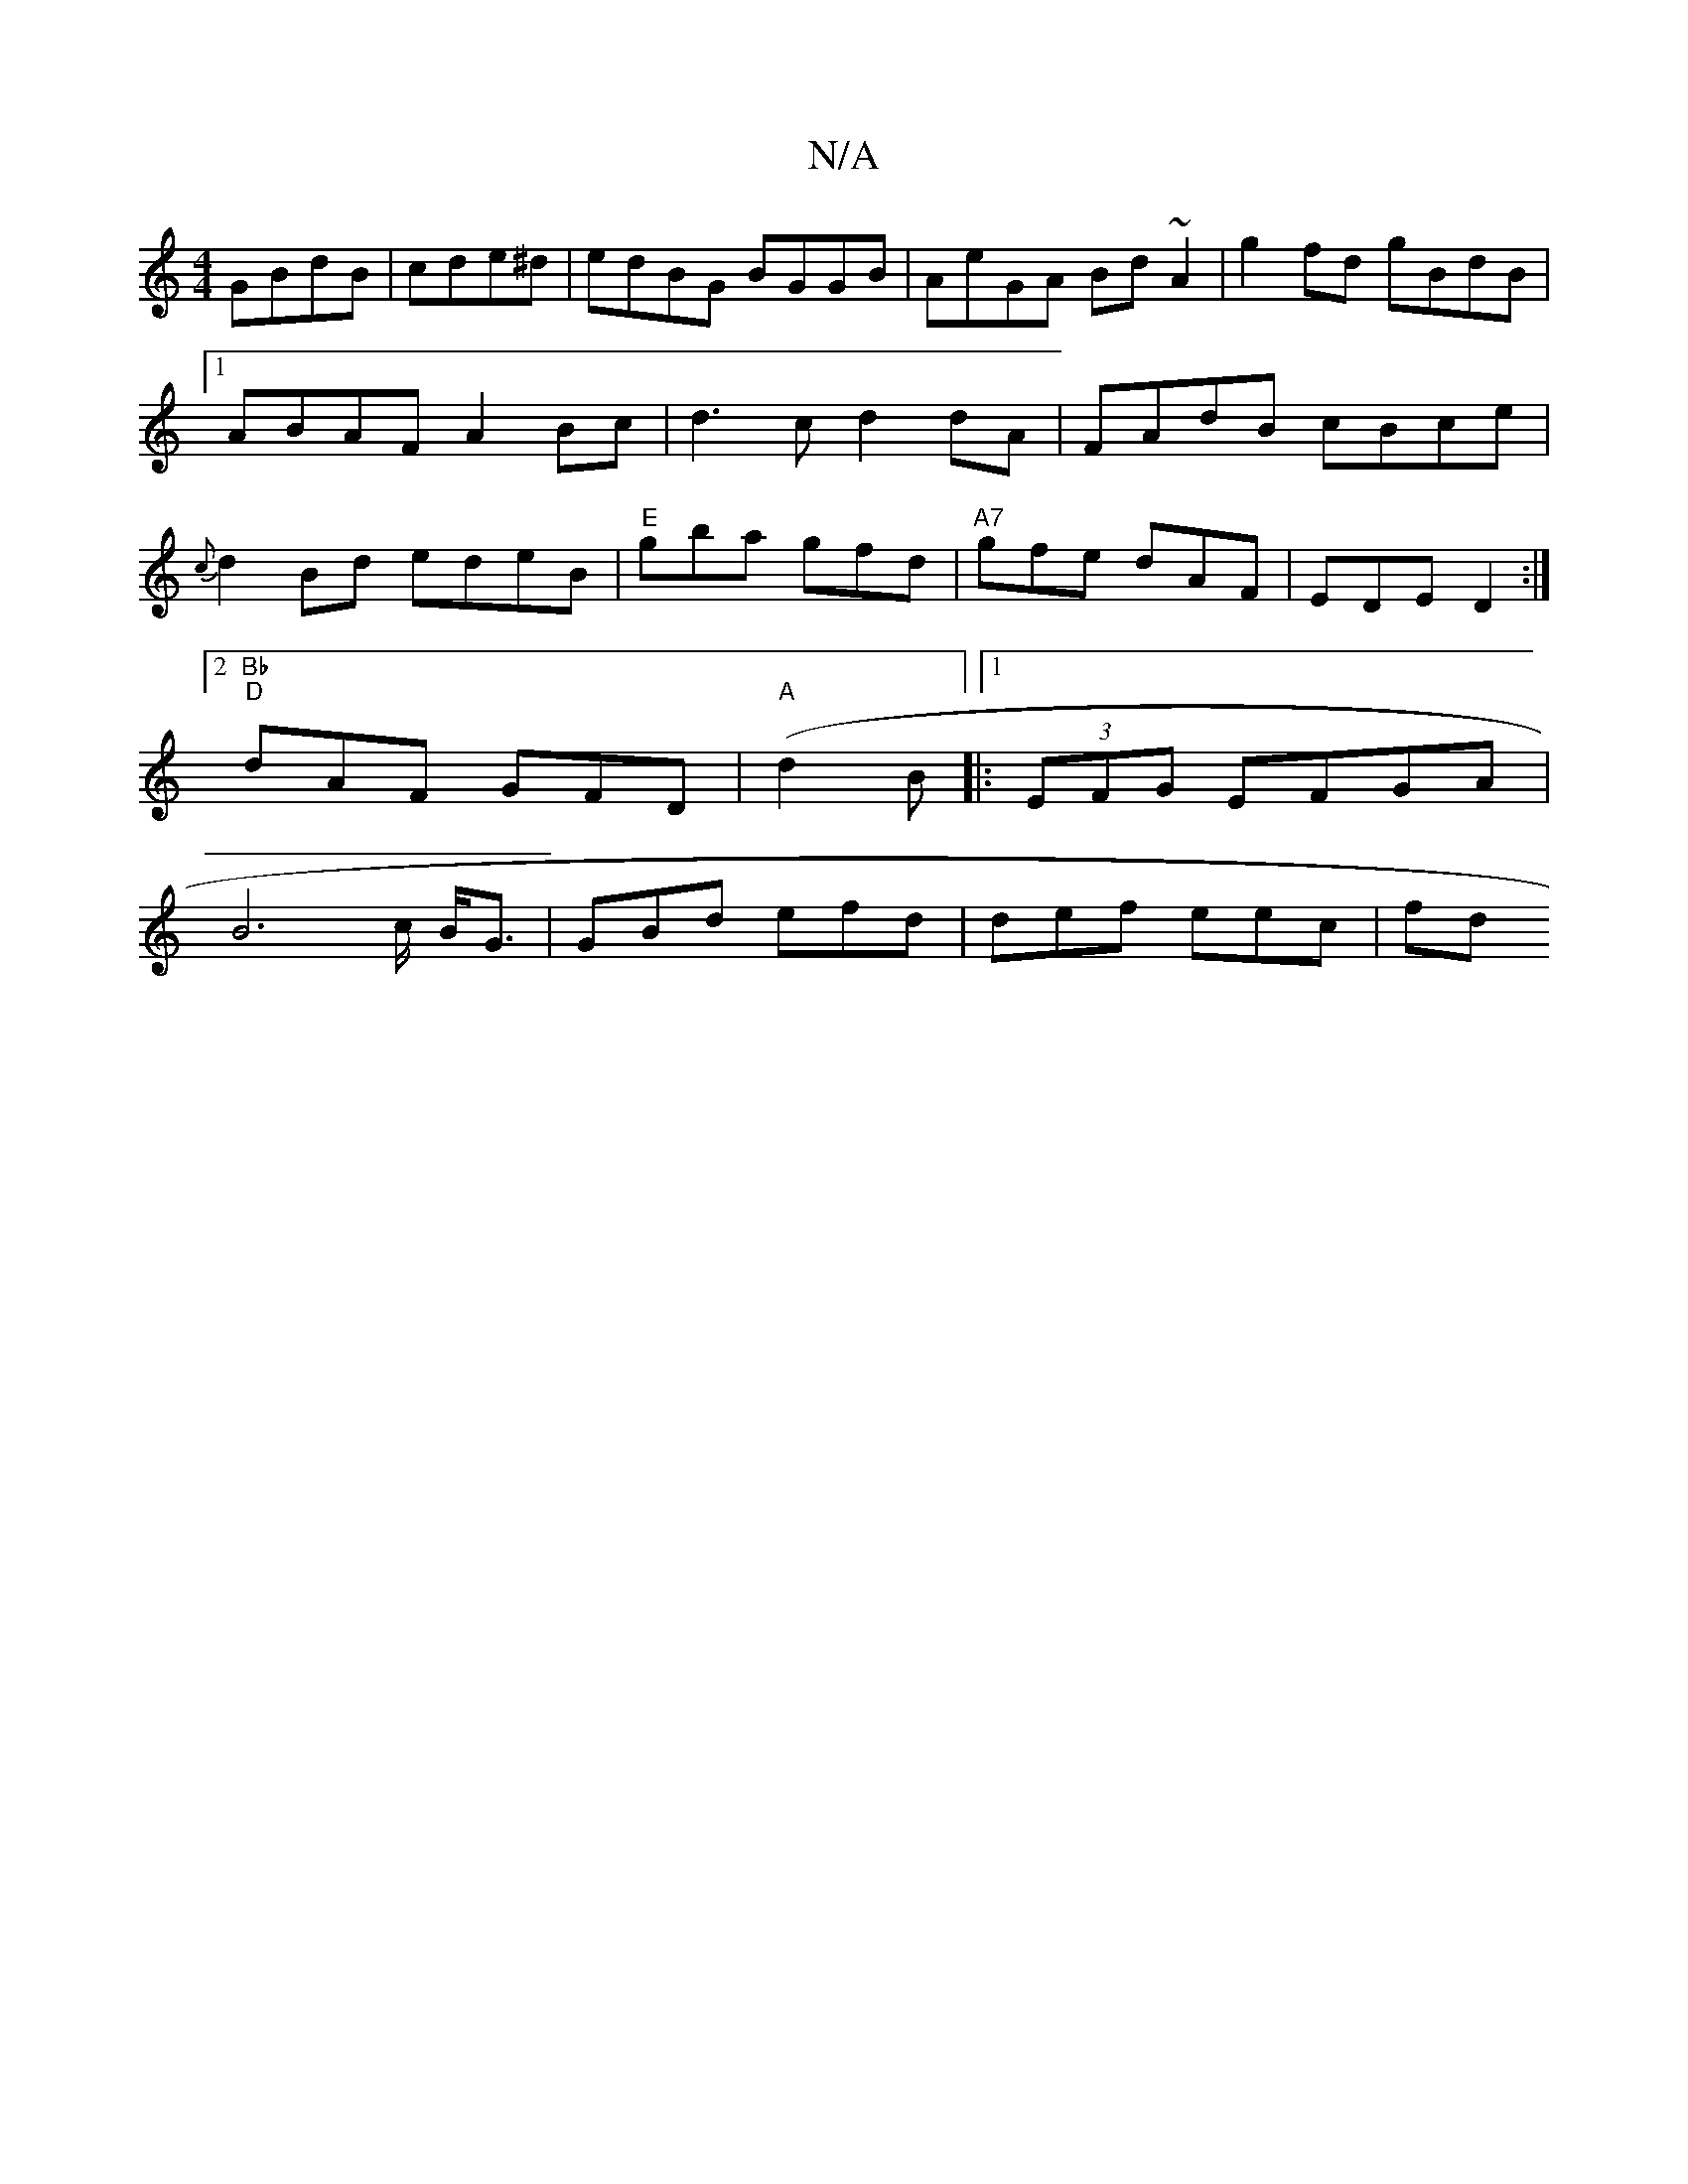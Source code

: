 X:1
T:N/A
M:4/4
R:N/A
K:Cmajor
GBdB|cde^d|edBG BGGB|AeGA Bd~A2|g2fd gBdB|1 ABAF A2Bc|d3c d2dA|FAdB cBce| {c}d2Bd edeB|"E"gba gfd|"A7"gfe dAF | EDE D2 :|2 "Bb
"D"dAF GFD| "A"(d2 B |:1/4 (3EFG EFGA |
B4>c B<G | GBd efd | def eec | fd